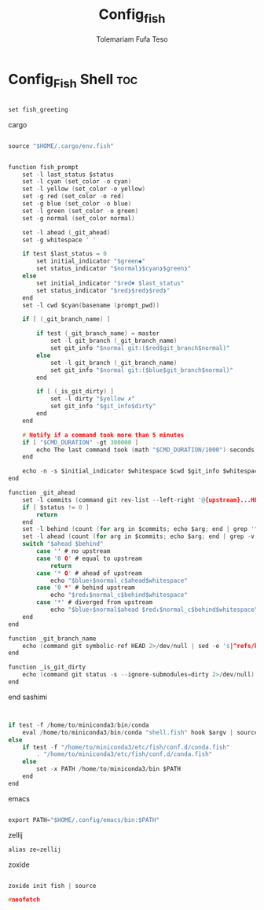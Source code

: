 #+TITLE: Config_fish
#+DESCRIPTION: A Post-installation script for my config.fish file
#+AUTHOR: Tolemariam Fufa Teso
#+PROPERTY: header-args :tangle ~/.config/fish/config.fish
#+auto_tangle: t
#+STARTUP: showeverything


* Config_Fish Shell :toc:
#+begin_src C 

set fish_greeting

#+end_src

cargo 
#+begin_src C

source "$HOME/.cargo/env.fish"

#+end_src

# name: sashimi
#+begin_src C

function fish_prompt
    set -l last_status $status
    set -l cyan (set_color -o cyan)
    set -l yellow (set_color -o yellow)
    set -g red (set_color -o red)
    set -g blue (set_color -o blue)
    set -l green (set_color -o green)
    set -g normal (set_color normal)

    set -l ahead (_git_ahead)
    set -g whitespace ' '

    if test $last_status = 0
        set initial_indicator "$green◆"
        set status_indicator "$normal❯$cyan❯$green❯"
    else
        set initial_indicator "$red✖ $last_status"
        set status_indicator "$red❯$red❯$red❯"
    end
    set -l cwd $cyan(basename (prompt_pwd))

    if [ (_git_branch_name) ]

        if test (_git_branch_name) = master
            set -l git_branch (_git_branch_name)
            set git_info "$normal git:($red$git_branch$normal)"
        else
            set -l git_branch (_git_branch_name)
            set git_info "$normal git:($blue$git_branch$normal)"
        end

        if [ (_is_git_dirty) ]
            set -l dirty "$yellow ✗"
            set git_info "$git_info$dirty"
        end
    end

    # Notify if a command took more than 5 minutes
    if [ "$CMD_DURATION" -gt 300000 ]
        echo The last command took (math "$CMD_DURATION/1000") seconds.
    end

    echo -n -s $initial_indicator $whitespace $cwd $git_info $whitespace $ahead $status_indicator $whitespace
end

function _git_ahead
    set -l commits (command git rev-list --left-right '@{upstream}...HEAD' 2>/dev/null)
    if [ $status != 0 ]
        return
    end
    set -l behind (count (for arg in $commits; echo $arg; end | grep '^<'))
    set -l ahead (count (for arg in $commits; echo $arg; end | grep -v '^<'))
    switch "$ahead $behind"
        case '' # no upstream
        case '0 0' # equal to upstream
            return
        case '* 0' # ahead of upstream
            echo "$blue↑$normal_c$ahead$whitespace"
        case '0 *' # behind upstream
            echo "$red↓$normal_c$behind$whitespace"
        case '*' # diverged from upstream
            echo "$blue↑$normal$ahead $red↓$normal_c$behind$whitespace"
    end
end

function _git_branch_name
    echo (command git symbolic-ref HEAD 2>/dev/null | sed -e 's|^refs/heads/||')
end

function _is_git_dirty
    echo (command git status -s --ignore-submodules=dirty 2>/dev/null)
end
 
#+end_src

end sashimi

# >>> conda initialize >>>
# !! Contents within this block are managed by 'conda init' !!
#+begin_src C


if test -f /home/to/miniconda3/bin/conda
    eval /home/to/miniconda3/bin/conda "shell.fish" hook $argv | source
else
    if test -f "/home/to/miniconda3/etc/fish/conf.d/conda.fish"
        . "/home/to/miniconda3/etc/fish/conf.d/conda.fish"
    else
        set -x PATH /home/to/miniconda3/bin $PATH
    end
end
#+end_src

# <<< conda initialize <<<
emacs

#+begin_src C

export PATH="$HOME/.config/emacs/bin:$PATH"

#+end_src

zellij

#+begin_src C
alias ze=zellij
#+end_src
zoxide

#+begin_src C

zoxide init fish | source

#+end_src

#+begin_src C
#neofetch
#+end_src
